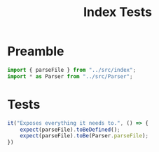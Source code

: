 #+TITLE: Index Tests
#+PROPERTY: header-args    :comments both :tangle ../test/index.test.js

* Preamble

#+begin_src js
import { parseFile } from "../src/index";
import * as Parser from "../src/Parser";
#+end_src

* Tests

#+begin_src js
it("Exposes everything it needs to.", () => {
    expect(parseFile).toBeDefined();
    expect(parseFile).toBe(Parser.parseFile);
})
#+end_src
